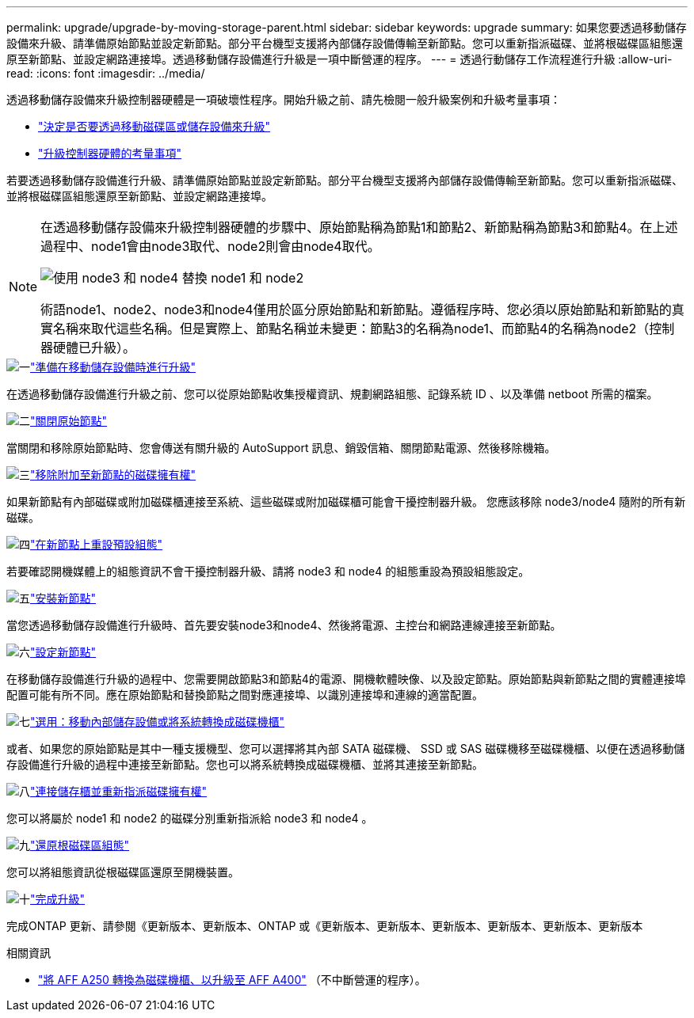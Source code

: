 ---
permalink: upgrade/upgrade-by-moving-storage-parent.html 
sidebar: sidebar 
keywords: upgrade 
summary: 如果您要透過移動儲存設備來升級、請準備原始節點並設定新節點。部分平台機型支援將內部儲存設備傳輸至新節點。您可以重新指派磁碟、並將根磁碟區組態還原至新節點、並設定網路連接埠。透過移動儲存設備進行升級是一項中斷營運的程序。 
---
= 透過行動儲存工作流程進行升級
:allow-uri-read: 
:icons: font
:imagesdir: ../media/


[role="lead"]
透過移動儲存設備來升級控制器硬體是一項破壞性程序。開始升級之前、請先檢閱一般升級案例和升級考量事項：

* link:upgrade-decide-to-use-this-guide.html["決定是否要透過移動磁碟區或儲存設備來升級"]
* link:upgrade-considerations.html["升級控制器硬體的考量事項"]


若要透過移動儲存設備進行升級、請準備原始節點並設定新節點。部分平台機型支援將內部儲存設備傳輸至新節點。您可以重新指派磁碟、並將根磁碟區組態還原至新節點、並設定網路連接埠。

[NOTE]
====
在透過移動儲存設備來升級控制器硬體的步驟中、原始節點稱為節點1和節點2、新節點稱為節點3和節點4。在上述過程中、node1會由node3取代、node2則會由node4取代。

image:original_to_new_nodes.png["使用 node3 和 node4 替換 node1 和 node2"]

術語node1、node2、node3和node4僅用於區分原始節點和新節點。遵循程序時、您必須以原始節點和新節點的真實名稱來取代這些名稱。但是實際上、節點名稱並未變更：節點3的名稱為node1、而節點4的名稱為node2（控制器硬體已升級）。

====
.image:https://raw.githubusercontent.com/NetAppDocs/common/main/media/number-1.png["一"]link:upgrade-prepare-when-moving-storage.html["準備在移動儲存設備時進行升級"]
[role="quick-margin-para"]
在透過移動儲存設備進行升級之前、您可以從原始節點收集授權資訊、規劃網路組態、記錄系統 ID 、以及準備 netboot 所需的檔案。

.image:https://raw.githubusercontent.com/NetAppDocs/common/main/media/number-2.png["二"]link:upgrade-shutdown-remove-original-nodes.html["關閉原始節點"]
[role="quick-margin-para"]
當關閉和移除原始節點時、您會傳送有關升級的 AutoSupport 訊息、銷毀信箱、關閉節點電源、然後移除機箱。

.image:https://raw.githubusercontent.com/NetAppDocs/common/main/media/number-3.png["三"]link:upgrade-remove-disk-ownership-new-nodes.html["移除附加至新節點的磁碟擁有權"]
[role="quick-margin-para"]
如果新節點有內部磁碟或附加磁碟櫃連接至系統、這些磁碟或附加磁碟櫃可能會干擾控制器升級。  您應該移除 node3/node4 隨附的所有新磁碟。

.image:https://raw.githubusercontent.com/NetAppDocs/common/main/media/number-4.png["四"]link:upgrade-reset-default-configuration-node3-and-node4.html["在新節點上重設預設組態"]
[role="quick-margin-para"]
若要確認開機媒體上的組態資訊不會干擾控制器升級、請將 node3 和 node4 的組態重設為預設組態設定。

.image:https://raw.githubusercontent.com/NetAppDocs/common/main/media/number-5.png["五"]link:upgrade-install-new-nodes.html["安裝新節點"]
[role="quick-margin-para"]
當您透過移動儲存設備進行升級時、首先要安裝node3和node4、然後將電源、主控台和網路連線連接至新節點。

.image:https://raw.githubusercontent.com/NetAppDocs/common/main/media/number-6.png["六"]link:upgrade-set-up-new-nodes.html["設定新節點"]
[role="quick-margin-para"]
在移動儲存設備進行升級的過程中、您需要開啟節點3和節點4的電源、開機軟體映像、以及設定節點。原始節點與新節點之間的實體連接埠配置可能有所不同。應在原始節點和替換節點之間對應連接埠、以識別連接埠和連線的適當配置。

.image:https://raw.githubusercontent.com/NetAppDocs/common/main/media/number-7.png["七"]link:upgrade-optional-move-internal-storage.html["選用：移動內部儲存設備或將系統轉換成磁碟機櫃"]
[role="quick-margin-para"]
或者、如果您的原始節點是其中一種支援機型、您可以選擇將其內部 SATA 磁碟機、 SSD 或 SAS 磁碟機移至磁碟機櫃、以便在透過移動儲存設備進行升級的過程中連接至新節點。您也可以將系統轉換成磁碟機櫃、並將其連接至新節點。

.image:https://raw.githubusercontent.com/NetAppDocs/common/main/media/number-8.png["八"]link:upgrade-attach-shelves-reassign-disks.html["連接儲存櫃並重新指派磁碟擁有權"]
[role="quick-margin-para"]
您可以將屬於 node1 和 node2 的磁碟分別重新指派給 node3 和 node4 。

.image:https://raw.githubusercontent.com/NetAppDocs/common/main/media/number-9.png["九"]link:upgrade-restore-root-volume-config.html["還原根磁碟區組態"]
[role="quick-margin-para"]
您可以將組態資訊從根磁碟區還原至開機裝置。

.image:https://raw.githubusercontent.com/NetAppDocs/common/main/media/number-10.png["十"]link:upgrade-complete.html["完成升級"]
[role="quick-margin-para"]
完成ONTAP 更新、請參閱《更新版本、更新版本、ONTAP 或《更新版本、更新版本、更新版本、更新版本、更新版本、更新版本

.相關資訊
* link:upgrade_aff_a250_to_aff_a400_ndu_upgrade_workflow.html["將 AFF A250 轉換為磁碟機櫃、以升級至 AFF A400"] （不中斷營運的程序）。

